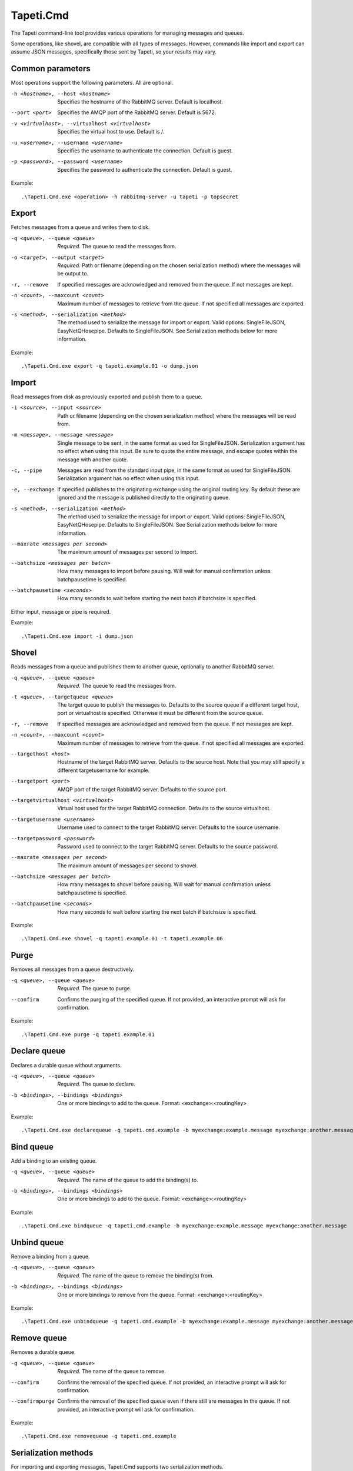 Tapeti.Cmd
==========

The Tapeti command-line tool provides various operations for managing messages and queues.

Some operations, like shovel, are compatible with all types of messages. However, commands like import and export can assume JSON messages, specifically those sent by Tapeti, so your results may vary.


Common parameters
-----------------

Most operations support the following parameters. All are optional.

-h <hostname>, --host <hostname>
  Specifies the hostname of the RabbitMQ server. Default is localhost.

--port <port>
  Specifies the AMQP port of the RabbitMQ server. Default is 5672.

-v <virtualhost>, --virtualhost <virtualhost>
  Specifies the virtual host to use. Default is /.

-u <username>, --username <username>
  Specifies the username to authenticate the connection. Default is guest.

-p <password>, --password <username>
  Specifies the password to authenticate the connection. Default is guest.


Example:
::

  .\Tapeti.Cmd.exe <operation> -h rabbitmq-server -u tapeti -p topsecret



Export
------

Fetches messages from a queue and writes them to disk.

-q <queue>, --queue <queue>
  *Required*. The queue to read the messages from.

-o <target>, --output <target>
  *Required*. Path or filename (depending on the chosen serialization method) where the messages will be output to.

-r, --remove
  If specified messages are acknowledged and removed from the queue. If not messages are kept.

-n <count>, --maxcount <count>
  Maximum number of messages to retrieve from the queue. If not specified all messages are exported.

-s <method>, --serialization <method>
  The method used to serialize the message for import or export. Valid options: SingleFileJSON, EasyNetQHosepipe. Defaults to SingleFileJSON. See Serialization methods below for more information.


Example:
::

  .\Tapeti.Cmd.exe export -q tapeti.example.01 -o dump.json



Import
------

Read messages from disk as previously exported and publish them to a queue.

-i <source>, --input <source>
  Path or filename (depending on the chosen serialization method) where the messages will be read from.

-m <message>, --message <message>
  Single message to be sent, in the same format as used for SingleFileJSON. Serialization argument has no effect when using this input. Be sure to quote the entire message, and escape quotes within the message with another quote.

-c, --pipe
  Messages are read from the standard input pipe, in the same format as used for SingleFileJSON. Serialization argument has no effect when using  this input.

-e, --exchange
  If specified publishes to the originating exchange using the original routing key. By default these are ignored and the message is published directly to the originating queue.

-s <method>, --serialization <method>
  The method used to serialize the message for import or export. Valid options: SingleFileJSON, EasyNetQHosepipe. Defaults to SingleFileJSON. See Serialization methods below for more information.

--maxrate <messages per second>
  The maximum amount of messages per second to import.

--batchsize <messages per batch>
  How many messages to import before pausing. Will wait for manual confirmation unless batchpausetime is specified.

--batchpausetime <seconds>
  How many seconds to wait before starting the next batch if batchsize is specified.


Either input, message or pipe is required.

Example:
::

  .\Tapeti.Cmd.exe import -i dump.json



Shovel
------

Reads messages from a queue and publishes them to another queue, optionally to another RabbitMQ server.

-q <queue>, --queue <queue>
  *Required*. The queue to read the messages from.

-t <queue>, --targetqueue <queue>
  The target queue to publish the messages to. Defaults to the source queue if a different target host, port or virtualhost is specified. Otherwise it must be different from the source queue.

-r, --remove
  If specified messages are acknowledged and removed from the queue. If not messages are kept.

-n <count>, --maxcount <count>
  Maximum number of messages to retrieve from the queue. If not specified all messages are exported.

--targethost <host>
  Hostname of the target RabbitMQ server. Defaults to the source host. Note that you may still specify a different targetusername for example.

--targetport <port>
  AMQP port of the target RabbitMQ server. Defaults to the source port.

--targetvirtualhost <virtualhost>
  Virtual host used for the target RabbitMQ connection. Defaults to the source virtualhost.

--targetusername <username>
  Username used to connect to the target RabbitMQ server. Defaults to the source username.

--targetpassword <password>
  Password used to connect to the target RabbitMQ server. Defaults to the source password.

--maxrate <messages per second>
  The maximum amount of messages per second to shovel.

--batchsize <messages per batch>
  How many messages to shovel before pausing. Will wait for manual confirmation unless batchpausetime is specified.

--batchpausetime <seconds>
  How many seconds to wait before starting the next batch if batchsize is specified.


Example:
::

  .\Tapeti.Cmd.exe shovel -q tapeti.example.01 -t tapeti.example.06


Purge
-----

Removes all messages from a queue destructively.

-q <queue>, --queue <queue>
  *Required*. The queue to purge.

--confirm
  Confirms the purging of the specified queue. If not provided, an interactive prompt will ask for confirmation.


Example:
::

  .\Tapeti.Cmd.exe purge -q tapeti.example.01


Declare queue
-------------

Declares a durable queue without arguments.

-q <queue>, --queue <queue>
  *Required*. The queue to declare.

-b <bindings>, --bindings <bindings>
  One or more bindings to add to the queue. Format: <exchange>:<routingKey>


Example:
::

  .\Tapeti.Cmd.exe declarequeue -q tapeti.cmd.example -b myexchange:example.message myexchange:another.message


Bind queue
----------

Add a binding to an existing queue.

-q <queue>, --queue <queue>
  *Required*. The name of the queue to add the binding(s) to.

-b <bindings>, --bindings <bindings>
  One or more bindings to add to the queue. Format: <exchange>:<routingKey>


Example:
::

  .\Tapeti.Cmd.exe bindqueue -q tapeti.cmd.example -b myexchange:example.message myexchange:another.message


Unbind queue
------------

Remove a binding from a queue.

-q <queue>, --queue <queue>
  *Required*. The name of the queue to remove the binding(s) from.

-b <bindings>, --bindings <bindings>
  One or more bindings to remove from the queue. Format: <exchange>:<routingKey>


Example:
::

  .\Tapeti.Cmd.exe unbindqueue -q tapeti.cmd.example -b myexchange:example.message myexchange:another.message


Remove queue
------------

Removes a durable queue.

-q <queue>, --queue <queue>
  *Required*. The name of the queue to remove.

--confirm
  Confirms the removal of the specified queue. If not provided, an interactive prompt will ask for confirmation.

--confirmpurge
  Confirms the removal of the specified queue even if there still are messages in the queue. If not provided, an interactive prompt will ask for confirmation.


Example:
::

  .\Tapeti.Cmd.exe removequeue -q tapeti.cmd.example


Serialization methods
---------------------

For importing and exporting messages, Tapeti.Cmd supports two serialization methods.

SingleFileJSON
''''''''''''''
The default serialization method. All messages are contained in a single file, where each line is a JSON document describing the message properties and it's content.

An example message (formatted as multi-line to be more readable, but keep in mind that it **must be a single line** in the export file to be imported properly):

::

  {
    "DeliveryTag": 1,
    "Redelivered": true,
    "Exchange": "tapeti",
    "RoutingKey": "quote.request",
    "Queue": "tapeti.example.01",
    "Properties": {
      "AppId": null,
      "ClusterId": null,
      "ContentEncoding": null,
      "ContentType": "application/json",
      "CorrelationId": null,
      "DeliveryMode": 2,
      "Expiration": null,
      "Headers": {
        "classType": "Messaging.TapetiExample.QuoteRequestMessage:Messaging.TapetiExample"
      },
      "MessageId": null,
      "Priority": null,
      "ReplyTo": null,
      "Timestamp": 1581600132,
      "Type": null,
      "UserId": null
    },
    "Body": {
      "Amount": 2
    },
    "RawBody": "<JSON encoded byte array>"
  }

The properties correspond to the RabbitMQ client's IBasicProperties and can be omitted if empty.

Either Body or RawBody is present. Body is used if the ContentType is set to application/json, and will contain the original message as an inline JSON object for easy manipulation. For other content types, the RawBody contains the original encoded body.

Below is a bare minimum example, assuming Tapeti style messages and the default direct-to-queue import (no --exchange parameter). Again, keep in mind that it **must be a single line** in the export file to be imported properly.

::

  {
    "Queue": "tapeti.example.01",
    "Properties": {
      "ContentType": "application/json",
      "Headers": {
        "classType": "Messaging.TapetiExample.QuoteRequestMessage:Messaging.TapetiExample"
      }
    },
    "Body": {
      "Amount": 2
    }
  }

Actual file contents will thus look like:

::

  { "Queue": "tapeti.example.01", "Properties": { "ContentType": "application/json", "Headers": { "classType": "Messaging.TapetiExample.QuoteRequestMessage:Messaging.TapetiExample" } }, "Body": { "Amount": 2 } }


EasyNetQHosepipe
''''''''''''''''
Provides compatibility with the EasyNetQ Hosepipe's dump/insert format. The source or target parameter must be a path. Each message consists of 3 files, ending in .message.txt, .properties.txt and .info.txt.

As this is only provided for emergency situations, see the source code if you want to know more about the format specification.



Generating an example
---------------------

The "example" operation is available to generate an example message in SingleFileJSON format.

::

  .\Tapeti.Cmd.exe example


To save the output to a file:

::

  .\Tapeti.Cmd.exe example > example.json